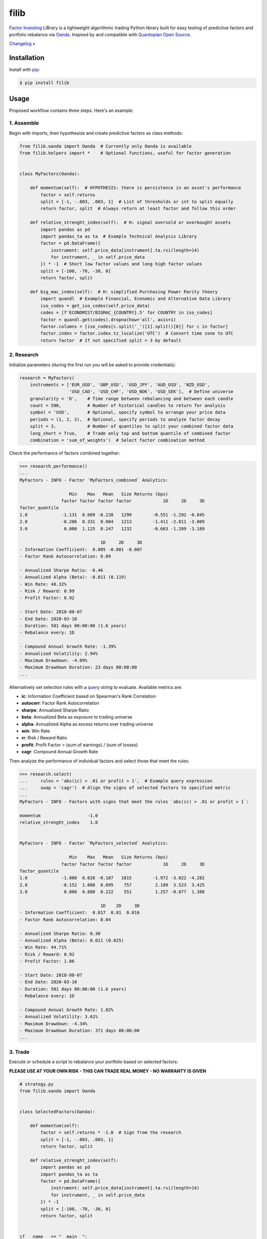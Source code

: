 filib
=====

.. image:: https://img.shields.io/pypi/pyversions/filib
    :target: https://pypi.org/project/filib/
    :alt: PyPI - Python Version

.. image:: https://img.shields.io/pypi/v/filib
    :target: https://pypi.org/project/filib/
    :alt: PyPI

.. image:: https://img.shields.io/pypi/status/filib
    :target: https://pypi.org/project/filib/
    :alt: PyPI - Status

.. image:: https://img.shields.io/github/license/makr3la/filib
    :target: https://github.com/makr3la/filib/blob/master/LICENSE
    :alt: GitHub

`Factor Investing <https://en.wikipedia.org/wiki/Factor_investing>`_
LIBrary is a lightweight algorithmic trading Python library built for easy
testing of predictive factors and portfolio rebalance via
`Oanda <https://www.oanda.com/>`_. Inspired by and compatible with
`Quantopian Open Source <https://www.quantopian.com/opensource>`_.

`Changelog » <https://github.com/makr3la/filib/releases>`_

Installation
------------

Install with `pip <https://pip.pypa.io/en/stable/>`_:

.. code:: bash

    $ pip install filib

Usage
-----

Proposed workflow contains three steps. Here's an example:

1. Assemble
^^^^^^^^^^^

Begin with imports, then hypothesize and create predictive factors as class methods:

.. code:: python

    from filib.oanda import Oanda  # Currently only Oanda is available
    from filib.helpers import *    # Optional functions, useful for factor generation


    class MyFactors(Oanda):

        def momentum(self):  # HYPOTHESIS: there is persistence in an asset's performance
            factor = self.returns
            split = [-1, -.003, .003, 1]  # List of thresholds or int to split equally
            return factor, split  # Always return at least factor and follow this order

        def relative_strenght_index(self):  # H: signal oversold or overbought assets
            import pandas as pd
            import pandas_ta as ta  # Example Technical Analysis Library
            factor = pd.DataFrame({
                instrument: self.price_data[instrument].ta.rsi(length=14)
                for instrument, _ in self.price_data
            }) * -1  # Short low factor values and long high factor values
            split = [-100, -70, -30, 0]
            return factor, split

        def big_mac_index(self):  # H: simplified Purchasing Power Parity theory
            import quandl  # Example Financial, Economic and Alternative Data Library
            iso_codes = get_iso_codes(self.price_data)
            codes = [f'ECONOMIST/BIGMAC_{COUNTRY}.5' for COUNTRY in iso_codes]
            factor = quandl.get(codes).dropna(how='all', axis=1)
            factor.columns = [iso_codes[c.split('_')[1].split()[0]] for c in factor]
            factor.index = factor.index.tz_localize('UTC')  # Convert time zone to UTC
            return factor  # If not specified split = 3 by default

2. Research
^^^^^^^^^^^

Initialize parameters (during the first run you will be asked to provide credentials):

.. code:: python

    research = MyFactors(
        instruments = ['EUR_USD', 'GBP_USD', 'USD_JPY', 'AUD_USD', 'NZD_USD',
                       'USD_CAD', 'USD_CHF', 'USD_NOK', 'USD_SEK'],  # Define universe
        granularity = 'D',    # Time range between rebalancing and between each candle
        count = 500,          # Number of historical candles to return for analysis
        symbol = 'USD',       # Optional, specify symbol to arrange your price data
        periods = (1, 2, 3),  # Optional, specify periods to analyze factor decay
        split = 3,            # Number of quantiles to split your combined factor data
        long_short = True,    # Trade only top and bottom quantile of combined factor
        combination = 'sum_of_weights')  # Select factor combination method

Check the performance of factors combined together:

.. code::

    >>> research.performance()
    ...
    MyFactors - INFO - Factor `MyFactors_combined` Analytics:

                       Min    Max   Mean   Size Returns (bps)
                    factor factor factor factor            1D     2D     3D
    factor_quantile
    1.0             -1.131  0.009 -0.238   1299        -0.551 -1.292 -0.845
    2.0             -0.206  0.331  0.004   1213        -1.411 -2.811 -3.009
    3.0              0.000  1.125  0.247   1232        -0.663 -1.289 -3.189

                                   1D     2D     3D
    - Information Coefficient:  0.005 -0.001 -0.007
    - Factor Rank Autocorrelation: 0.09

    - Annualized Sharpe Ratio: -0.46
    - Annualized Alpha (Beta): -0.011 (0.119)
    - Win Rate: 48.32%
    - Risk / Reward: 0.99
    - Profit Factor: 0.92

    - Start Date: 2018-08-07
    - End Date: 2020-03-10
    - Duration: 581 days 00:00:00 (1.6 years)
    - Rebalance every: 1D

    - Compound Annual Growth Rate: -1.39%
    - Annualized Volatility: 2.94%
    - Maximum Drawdown: -4.09%
    - Maximum Drawdown Duration: 23 days 00:00:00
    ...

Alternatively set selection rules with a
`query <https://pandas.pydata.org/pandas-docs/stable/reference/api/pandas.DataFrame.query.html>`_
string to evaluate. Available metrics are:

- **ic**: Information Coefficient based on Spearman's Rank Correlation
- **autocorr**: Factor Rank Autocorrelation
- **sharpe**: Annualized Sharpe Ratio
- **beta**: Annualized Beta as exposure to trading universe
- **alpha**: Annualized Alpha as excess returns over trading universe
- **win**: Win Rate
- **rr**: Risk / Reward Ratio
- **profit**: Profit Factor = (sum of earnings) / (sum of losses)
- **cagr**: Compound Annual Growth Rate

Then analyze the performance of individual factors and select those that meet the rules:

.. code::

    >>> research.select(
    ...     rules = 'abs(ic) > .01 or profit > 1',  # Example query expression
    ...     swap = 'cagr')  # Align the signs of selected factors to specified metric
    ...
    MyFactors - INFO - Factors with signs that meet the rules `abs(ic) > .01 or profit > 1`:

    momentum                  -1.0
    relative_strenght_index    1.0


    MyFactors - INFO - Factor `MyFactors_selected` Analytics:

                       Min    Max   Mean   Size Returns (bps)
                    factor factor factor factor            1D     2D     3D
    factor_quantile
    1.0             -1.000  0.026 -0.107   1815        -1.972 -3.022 -4.282
    2.0             -0.152  1.000  0.095    757         2.189  3.523  3.425
    3.0              0.000  0.880  0.222    551         1.257 -0.077  1.388

                                   1D    2D     3D
    - Information Coefficient:  0.017  0.01  0.016
    - Factor Rank Autocorrelation: 0.04

    - Annualized Sharpe Ratio: 0.30
    - Annualized Alpha (Beta): 0.011 (0.025)
    - Win Rate: 44.71%
    - Risk / Reward: 0.92
    - Profit Factor: 1.06

    - Start Date: 2018-08-07
    - End Date: 2020-03-10
    - Duration: 581 days 00:00:00 (1.6 years)
    - Rebalance every: 1D

    - Compound Annual Growth Rate: 1.02%
    - Annualized Volatility: 3.61%
    - Maximum Drawdown: -4.34%
    - Maximum Drawdown Duration: 371 days 00:00:00
    ...

3. Trade
^^^^^^^^

Execute or schedule a script to rebalance your portfolio based on selected factors:

**PLEASE USE AT YOUR OWN RISK - THIS CAN TRADE REAL MONEY - NO WARRANTY IS GIVEN**

.. code:: python

    # strategy.py
    from filib.oanda import Oanda


    class SelectedFactors(Oanda):

        def momentum(self):
            factor = self.returns * -1.0  # Sign from the research
            split = [-1, -.003, .003, 1]
            return factor, split

        def relative_strenght_index(self):
            import pandas as pd
            import pandas_ta as ta
            factor = pd.DataFrame({
                instrument: self.price_data[instrument].ta.rsi(length=14)
                for instrument, _ in self.price_data
            }) * -1
            split = [-100, -70, -30, 0]
            return factor, split


    if __name__ == "__main__":

        strategy = SelectedFactors(
            instruments = ['EUR_USD', 'GBP_USD', 'USD_JPY', 'AUD_USD', 'NZD_USD',
                           'USD_CAD', 'USD_CHF', 'USD_NOK', 'USD_SEK'],
            granularity = 'D',
            count = 250,
            symbol = 'USD',
            split = 3,
            accountID = '',  # Your Oanda's account ID for creating orders
            leverage = 7,    # Set the leverage for the portfolio positions
            long_short = True,
            combination = 'sum_of_weights')

        strategy.rebalance(live=True)  # Actually place orders

Check portfolio positions and generated orders in a log file or by dry run:

.. code::

    >>> strategy.rebalance()
    SelectedFactors - INFO - Portfolio from `2020-03-11 00:00:00+00:00`:

    CHF    -38.4%
    SEK     -8.1%
    EUR     -3.5%
    GBP      0.0%
    NOK      0.0%
    NZD      0.0%
    AUD     13.9%
    CAD     15.7%
    JPY     20.4%

    - Account NAV: 10000.00 EUR
    - Position Value: 0.00
    - Needed Orders:

    USD_CHF    30410
    USD_SEK     6430
    EUR_USD    -2430
    AUD_USD    16860
    USD_CAD   -12450
    USD_JPY   -16140

Contributing
------------

Pull requests are welcome. For major changes, please open an issue first to
discuss what you would like to change.
